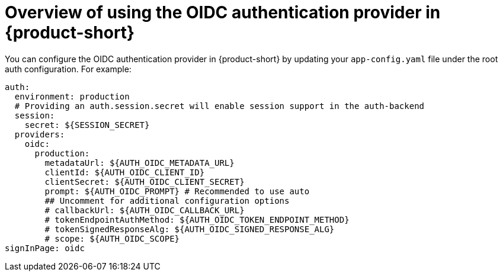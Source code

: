 [id='con-oidc-configration_{context}']
= Overview of using the OIDC authentication provider in {product-short}

You can configure the OIDC authentication provider in {product-short} by updating your `app-config.yaml` file under the root auth configuration. For example:

[source,yaml]
----
auth:
  environment: production
  # Providing an auth.session.secret will enable session support in the auth-backend
  session:
    secret: ${SESSION_SECRET}
  providers:
    oidc:
      production:
        metadataUrl: ${AUTH_OIDC_METADATA_URL}
        clientId: ${AUTH_OIDC_CLIENT_ID}
        clientSecret: ${AUTH_OIDC_CLIENT_SECRET}
        prompt: ${AUTH_OIDC_PROMPT} # Recommended to use auto
        ## Uncomment for additional configuration options
        # callbackUrl: ${AUTH_OIDC_CALLBACK_URL}
        # tokenEndpointAuthMethod: ${AUTH_OIDC_TOKEN_ENDPOINT_METHOD}
        # tokenSignedResponseAlg: ${AUTH_OIDC_SIGNED_RESPONSE_ALG}
        # scope: ${AUTH_OIDC_SCOPE}
signInPage: oidc
----